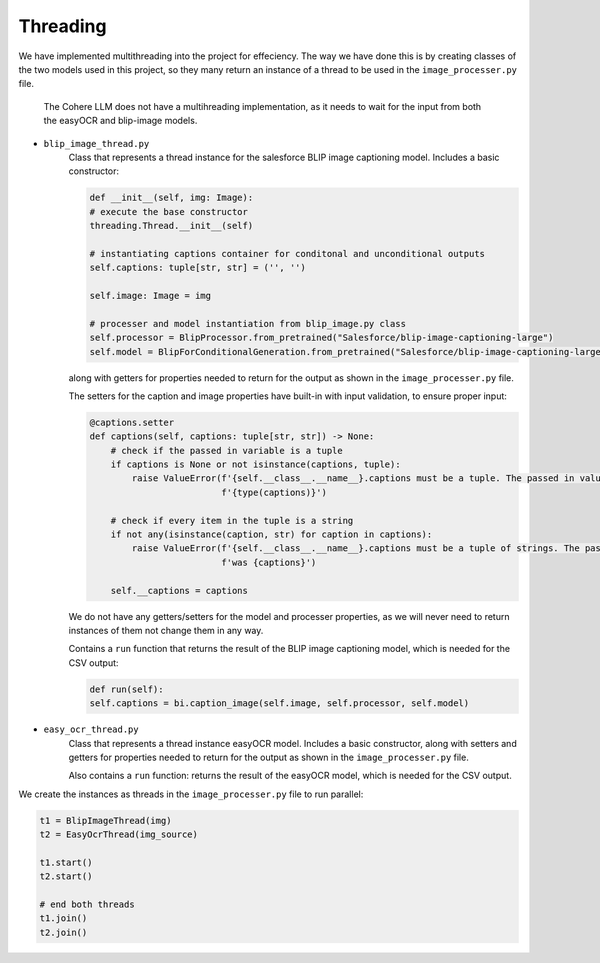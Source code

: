 Threading
---------

We have implemented multithreading into the project for effeciency.
The way we have done this is by creating classes of the two models used
in this project, so they many return an instance of a thread to be used in the
``image_processer.py`` file.

    The Cohere LLM does not have a multihreading implementation, as it needs to wait for the input
    from both the easyOCR and blip-image models.

- ``blip_image_thread.py``
    Class that represents a thread instance for the salesforce BLIP image captioning model. Includes
    a basic constructor:

    .. code-block:: console

        def __init__(self, img: Image):
        # execute the base constructor
        threading.Thread.__init__(self)

        # instantiating captions container for conditonal and unconditional outputs
        self.captions: tuple[str, str] = ('', '')

        self.image: Image = img

        # processer and model instantiation from blip_image.py class
        self.processor = BlipProcessor.from_pretrained("Salesforce/blip-image-captioning-large")
        self.model = BlipForConditionalGeneration.from_pretrained("Salesforce/blip-image-captioning-large")

    along with getters for properties needed to return for the output
    as shown in the ``image_processer.py`` file.

    The setters for the caption and image properties have built-in with input validation, to ensure proper input:

    .. code-block:: console

        @captions.setter
        def captions(self, captions: tuple[str, str]) -> None:
            # check if the passed in variable is a tuple
            if captions is None or not isinstance(captions, tuple):
                raise ValueError(f'{self.__class__.__name__}.captions must be a tuple. The passed in value is of type '
                                 f'{type(captions)}')

            # check if every item in the tuple is a string
            if not any(isinstance(caption, str) for caption in captions):
                raise ValueError(f'{self.__class__.__name__}.captions must be a tuple of strings. The passed in value '
                                 f'was {captions}')

            self.__captions = captions

    We do not have any getters/setters for the model and processer properties, as we will never need
    to return instances of them not change them in any way.

    Contains a ``run`` function that returns the result of the BLIP image captioning model, which is needed
    for the CSV output:

    .. code-block:: console

        def run(self):
        self.captions = bi.caption_image(self.image, self.processor, self.model)

- ``easy_ocr_thread.py``
    Class that represents a thread instance easyOCR model. Includes
    a basic constructor, along with setters and getters for properties needed to return for the output
    as shown in the ``image_processer.py`` file.

    Also contains a ``run`` function: returns the result of the easyOCR  model, which is needed for the CSV output.

We create the instances as threads in the ``image_processer.py`` file to run parallel:

.. code-block:: console

    t1 = BlipImageThread(img)
    t2 = EasyOcrThread(img_source)

    t1.start()
    t2.start()

    # end both threads
    t1.join()
    t2.join()






